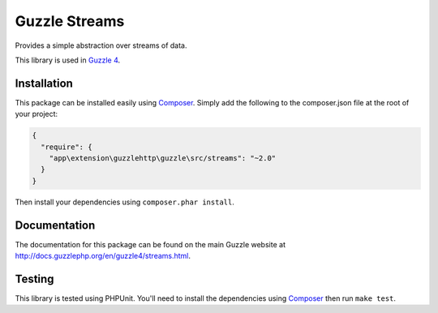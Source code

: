 ==============
Guzzle Streams
==============

Provides a simple abstraction over streams of data.

This library is used in `Guzzle 4 <https://github.com/guzzle/guzzle>`_.

Installation
============

This package can be installed easily using `Composer <http://getcomposer.org>`_.
Simply add the following to the composer.json file at the root of your project:

.. code-block:: javascript

    {
      "require": {
        "app\extension\guzzlehttp\guzzle\src/streams": "~2.0"
      }
    }

Then install your dependencies using ``composer.phar install``.

Documentation
=============

The documentation for this package can be found on the main Guzzle website at
http://docs.guzzlephp.org/en/guzzle4/streams.html.

Testing
=======

This library is tested using PHPUnit. You'll need to install the dependencies
using `Composer <http://getcomposer.org>`_ then run ``make test``.
